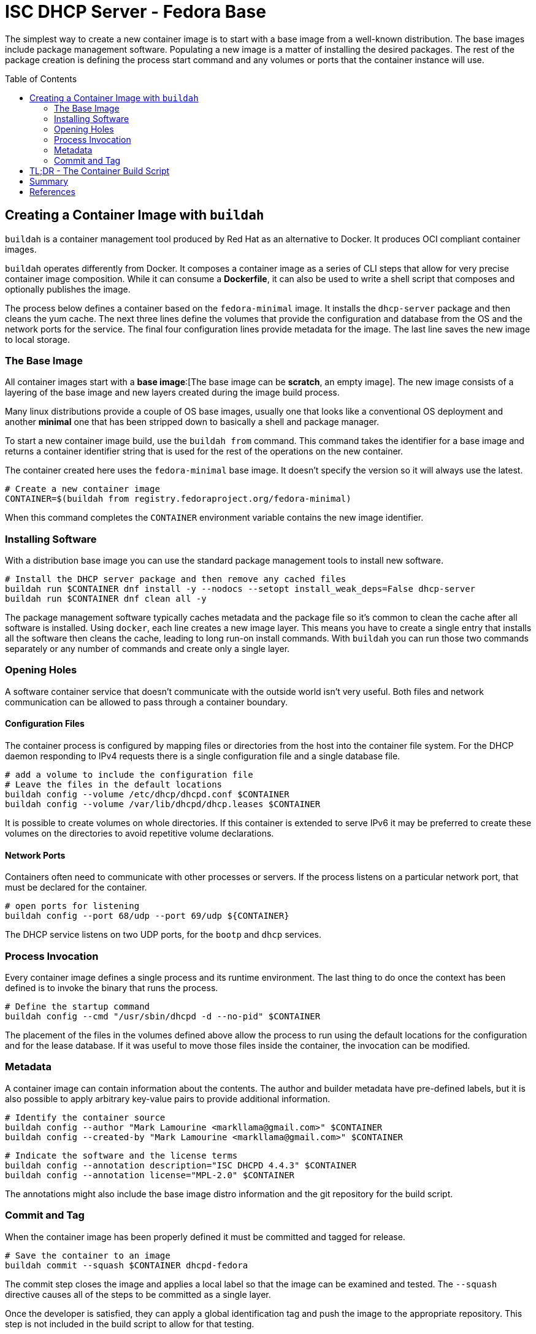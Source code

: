 // Documenting a container image to run ISC DHCP
// - Traditional Base Image - Fedora
// 

:toc:
:toc-placement!:

= ISC DHCP Server - Fedora Base

The simplest way to create a new container image is to start with a
base image from a well-known distribution. The base images include
package management software. Populating a new image is a matter of
installing the desired packages. The rest of the package creation is
defining the process start command and any volumes or ports that the
container instance will use.

toc::[]

== Creating a Container Image with `buildah`

`buildah` is a container management tool produced by Red Hat as an
alternative to Docker. It produces OCI compliant container images.

`buildah` operates differently from Docker. It composes a container
image as a series of CLI steps that allow for very precise container
image composition. While it can consume a *Dockerfile*, it can also be
used to write a shell script that composes and optionally publishes
the image.

The process below defines a container based on the `fedora-minimal`
image. It installs the `dhcp-server` package and then cleans the yum
cache. The next three lines define the volumes that provide the
configuration and database from the OS and the network ports for the
service. The final four configuration lines provide metadata for the
image. The last line saves the new image to local storage.

=== The Base Image

All container images start with a *base image*:[The base image can be
*scratch*, an empty image]. The new image consists of a layering of
the base image and new layers created during the image build process.

Many linux distributions provide a couple of OS base images, usually
one that looks like a conventional OS deployment and another *minimal*
one that has been stripped down to basically a shell and package
manager.

To start a new container image build, use the `buildah from`
command. This command takes the identifier for a base image and
returns a container identifier string that is used for the rest of the
operations on the new container.

The container created here uses the `fedora-minimal` base image. It
doesn't specify the version so it will always use the latest.

    # Create a new container image
    CONTAINER=$(buildah from registry.fedoraproject.org/fedora-minimal)

When this command completes the `CONTAINER` environment variable
contains the new image identifier.

=== Installing Software

With a distribution base image you can use the standard package
management tools to install new software. 

    # Install the DHCP server package and then remove any cached files
    buildah run $CONTAINER dnf install -y --nodocs --setopt install_weak_deps=False dhcp-server
    buildah run $CONTAINER dnf clean all -y

The package management software typically caches metadata and the
package file so it's common to clean the cache after all software is
installed. Using `docker`, each line creates a new image layer. This
means you have to create a single entry that installs all the software
then cleans the cache, leading to long run-on install commands. With
`buildah` you can run those two commands separately or any number of
commands and create only a single layer.

=== Opening Holes

A software container service that doesn't communicate with the outside
world isn't very useful. Both files and network communication can be
allowed to pass through a container boundary.

==== Configuration Files

The container process is configured by mapping files or directories
from the host into the container file system. For the DHCP daemon
responding to IPv4 requests there is a single configuration file and a
single database file.

    # add a volume to include the configuration file
    # Leave the files in the default locations 
    buildah config --volume /etc/dhcp/dhcpd.conf $CONTAINER
    buildah config --volume /var/lib/dhcpd/dhcp.leases $CONTAINER

It is possible to create volumes on whole directories. If this
container is extended to serve IPv6 it may be preferred to create
these volumes on the directories to avoid repetitive volume declarations.

==== Network Ports

Containers often need to communicate with other processes or
servers. If the process listens on a particular network port, that
must be declared for the container.

    # open ports for listening
    buildah config --port 68/udp --port 69/udp ${CONTAINER}

The DHCP service listens on two UDP ports, for the `bootp` and `dhcp`
services.

=== Process Invocation

Every container image defines a single process and its runtime
environment. The last thing to do once the context has been defined is
to invoke the binary that runs the process.

    # Define the startup command
    buildah config --cmd "/usr/sbin/dhcpd -d --no-pid" $CONTAINER

The placement of the files in the volumes defined above allow the
process to run using the default locations for the configuration and
for the lease database. If it was useful to move those files inside
the container, the invocation can be modified.

=== Metadata

A container image can contain information about the contents. The
author and builder metadata have pre-defined labels, but it is also
possible to apply arbitrary key-value pairs to provide additional
information.

    # Identify the container source
    buildah config --author "Mark Lamourine <markllama@gmail.com>" $CONTAINER
    buildah config --created-by "Mark Lamourine <markllama@gmail.com>" $CONTAINER
    
    # Indicate the software and the license terms
    buildah config --annotation description="ISC DHCPD 4.4.3" $CONTAINER
    buildah config --annotation license="MPL-2.0" $CONTAINER

The annotations might also include the base image distro information
and the git repository for the build script.

=== Commit and Tag

When the container image has been properly defined it must be
committed and tagged for release. 

    # Save the container to an image
    buildah commit --squash $CONTAINER dhcpd-fedora

The commit step closes the image and applies a local label so that the
image can be examined and tested. The `--squash` directive causes all
of the steps to be committed as a single layer.

Once the developer is satisfied,
they can apply a global identification tag and push the image to the
appropriate repository. This step is not included in the build script
to allow for that testing.

    # To tag and publish the image
    buildah tag localhost/dhcpd-fedora quay.io/markllama/dhcpd-fedora
    buildah push quay.io/markllama/dhcpd-fedora

Public repositories require authentication before allowing a user to
push a new image, so this must be done once for a build/publish cycle

    buildah login quay.io --username markllama
    Password: ********

== TL;DR - The Container Build Script

The link:https://github.com/markllama/dhcpd-container/blob/main/scripts/fedora-dhcpd.sh[script below] is made up of the lines detailed above.

.`fedora-dhcpd.sh`
[source,shell]
----
#!/bin/bash
#
# Create a new container image
CONTAINER=$(buildah from registry.fedoraproject.org/fedora-minimal)

# Install the DHCP server package and then remove any cached files
buildah run $CONTAINER dnf install -y --nodocs --setopt install_weak_deps=False dhcp-server
buildah run $CONTAINER dnf clean all -y

# add a volume to include the configuration file
# Leave the files in the default locations 
buildah config --volume /etc/dhcp/dhcpd.conf $CONTAINER
buildah config --volume /var/lib/dhcpd/dhcp.leases $CONTAINER

# open ports for listening
buildah config --port 68/udp --port 69/udp ${CONTAINER}

# Define the startup command
buildah config --cmd "/usr/sbin/dhcpd -d --no-pid" $CONTAINER

buildah config --author "Mark Lamourine <markllama@gmail.com>" $CONTAINER
buildah config --created-by "Mark Lamourine <markllama@gmail.com>" $CONTAINER

buildah config --annotation description="ISC DHCPD 4.4.3" $CONTAINER
buildah config --annotation license="MPL-2.0" $CONTAINER

# Save the container to an image
buildah commit --squash $CONTAINER dhcpd-fedora
----

== Summary

When combined with the link:https://github.com/markllama/dhcpd-container/blob/main/dhcpd.container[`dhcpd.container`] systemd
container unit file, this container provides the same DHCP service
that you would get by running the service from a package installed on
the host OS. You can update the DHCP server and revert it by modifying
the `dhcpd.container` file and specifying a previous release
tag.footnote:[I need to see if *Environment* and *EnvironmentFile*
values can apply to the *Image* option.] You can update to the current
version merely by restarting the service or rebooting the system.

The base image is 146MB and is made up of 100 packages and
over 30,000 files. The installation request for the single `dhcp-server`
package results in the installation of 10 package dependencies making
up another 27MB. 

Altogether the new service image is over 170MB on aarch64. It contains all of the
files of the base image plus all of the files of the `dhcp-server`
package and dependencies. But it only runs one binary. The rest of the
files in the image are unneeded for operation.

There is another way: Create a link:https://github.com/markllama/dhcpd-container/blob/main/MINIMAL_BASE.adoc[minimal
container image] from scratch.

== References

* https://buildah.io[`buildah`] +
  A container management tool to build OCI compliant images.

* https://developers.redhat.com/blog/2021/01/11/getting-started-with-buildah[Getting
  Started with Buildah] +
  A simple tutorial for creating a container image with `buildah`
  
* https://opencontainers.org/[Open Container Initiative] +
  The organization that defines the software container specification
